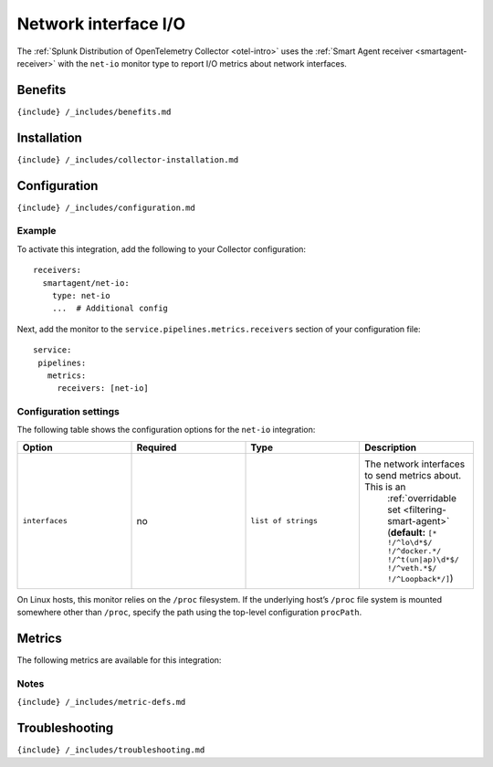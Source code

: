 .. _net-io:

Network interface I/O
=====================

.. raw:: html

   <meta name="description" content="Use this Splunk Observability Cloud integration for the net-io monitor. See benefits, install, configuration, and metrics">

The
:ref:`Splunk Distribution of OpenTelemetry Collector <otel-intro>`
uses the :ref:`Smart Agent receiver <smartagent-receiver>` with the
``net-io`` monitor type to report I/O metrics about network interfaces.

Benefits
--------

``{include} /_includes/benefits.md``

Installation
------------

``{include} /_includes/collector-installation.md``

Configuration
-------------

``{include} /_includes/configuration.md``

Example
~~~~~~~

To activate this integration, add the following to your Collector
configuration:

::

   receivers:
     smartagent/net-io:
       type: net-io
       ...  # Additional config

Next, add the monitor to the ``service.pipelines.metrics.receivers``
section of your configuration file:

::

   service:
    pipelines:
      metrics:
        receivers: [net-io]

Configuration settings
~~~~~~~~~~~~~~~~~~~~~~

The following table shows the configuration options for the ``net-io``
integration:

.. list-table::
   :widths: 18 18 18 18
   :header-rows: 1

   - 

      - Option
      - Required
      - Type
      - Description
   - 

      - ``interfaces``
      - no
      - ``list of strings``
      - The network interfaces to send metrics about. This is an
         :ref:`overridable set <filtering-smart-agent>`
         (**default:**
         ``[* !/^lo\d*$/ !/^docker.*/ !/^t(un|ap)\d*$/ !/^veth.*$/ !/^Loopback*/]``)

On Linux hosts, this monitor relies on the ``/proc`` filesystem. If the
underlying host’s ``/proc`` file system is mounted somewhere other than
``/proc``, specify the path using the top-level configuration
``procPath``.

Metrics
-------

The following metrics are available for this integration:

.. container:: metrics-yaml

Notes
~~~~~

``{include} /_includes/metric-defs.md``

Troubleshooting
---------------

``{include} /_includes/troubleshooting.md``
